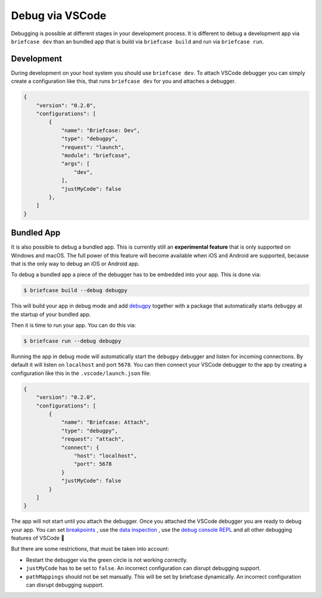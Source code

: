 ================
Debug via VSCode
================

Debugging is possible at different stages in your development process. It is
different to debug a development app via ``briefcase dev`` than an bundled app
that is build via ``briefcase build`` and run via ``briefcase run``.

Development
-----------
During development on your host system you should use ``briefcase dev``. To
attach VSCode debugger you can simply create a configuration like this,
that runs ``briefcase dev`` for you and attaches a debugger.

.. code-block:: JSON

    {
        "version": "0.2.0",
        "configurations": [
            {
                "name": "Briefcase: Dev",
                "type": "debugpy",
                "request": "launch",
                "module": "briefcase",
                "args": [
                    "dev",
                ],
                "justMyCode": false
            },
        ]
    }


Bundled App
-----------
It is also possible to debug a bundled app. This is currently still an **experimental feature** that is only
supported on Windows and macOS. The full power of this feature will become available when iOS and
Android are supported, because that is the only way to debug an iOS or Android app.

To debug a bundled app a piece of the debugger has to be embedded into your app. This is done via:

.. code-block:: console

    $ briefcase build --debug debugpy

This will build your app in debug mode and add `debugpy <https://code.visualstudio.com/docs/debugtest/debugging#_debug-console-repl>`_ together with a
package that automatically starts ``debugpy`` at the startup of your bundled app.

Then it is time to run your app. You can do this via:

.. code-block:: console

    $ briefcase run --debug debugpy

Running the app in debug mode will automatically start the ``debugpy`` debugger
and listen for incoming connections. By default it will listen on ``localhost``
and port ``5678``. You can then connect your VSCode debugger to the app by
creating a configuration like this in the ``.vscode/launch.json`` file:

.. code-block:: JSON

    {
        "version": "0.2.0",
        "configurations": [
            {
                "name": "Briefcase: Attach",
                "type": "debugpy",
                "request": "attach",
                "connect": {
                    "host": "localhost",
                    "port": 5678
                }
                "justMyCode": false
            }
        ]
    }

The app will not start until you attach the debugger. Once you attached the
VSCode debugger you are ready to debug your app. You can set `breakpoints <https://code.visualstudio.com/docs/debugtest/debugging#_breakpoints>`_
, use the `data inspection <https://code.visualstudio.com/docs/debugtest/debugging#_data-inspection>`_
, use the `debug console REPL <https://code.visualstudio.com/docs/debugtest/debugging#_debug-console-repl>`_
and all other debugging features of VSCode 🙂

But there are some restrictions, that must be taken into account:

- Restart the debugger via the green circle is not working correctly.
- ``justMyCode`` has to be set to ``false``. An incorrect configuration can disrupt debugging support.
- ``pathMappings`` should not be set manually. This will be set by briefcase dynamically. An incorrect configuration can disrupt debugging support.
